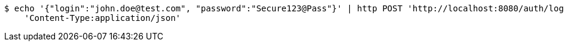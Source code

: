 [source,bash]
----
$ echo '{"login":"john.doe@test.com", "password":"Secure123@Pass"}' | http POST 'http://localhost:8080/auth/login' \
    'Content-Type:application/json'
----